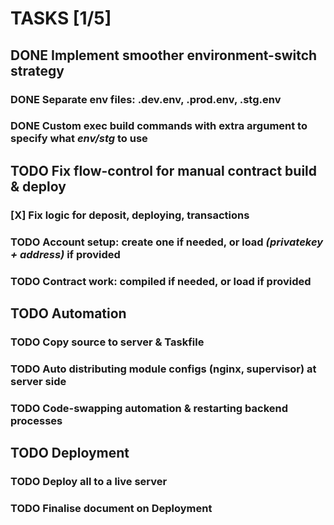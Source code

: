 * TASKS [1/5]
** DONE Implement smoother environment-switch strategy
CLOSED: [2019-01-28 Mon 16:01]
*** DONE Separate *env* files: *.dev.env*, *.prod.env*, *.stg.env*
*** DONE Custom exec build commands with extra argument to specify what /env/stg/ to use
** TODO Fix flow-control for manual contract build & deploy
*** [X] Fix logic for deposit, deploying, transactions
CLOSED: [2019-01-28 Mon 17:29]
*** TODO Account setup: create one if needed, or load /(privatekey + address)/ if provided
*** TODO Contract work: compiled if needed, or load if provided
** TODO Automation
*** TODO Copy source to server & Taskfile
*** TODO Auto distributing module configs (nginx, supervisor) at server side
*** TODO Code-swapping automation & restarting backend processes
** TODO Deployment
*** TODO Deploy all to a live server
*** TODO Finalise document on Deployment

